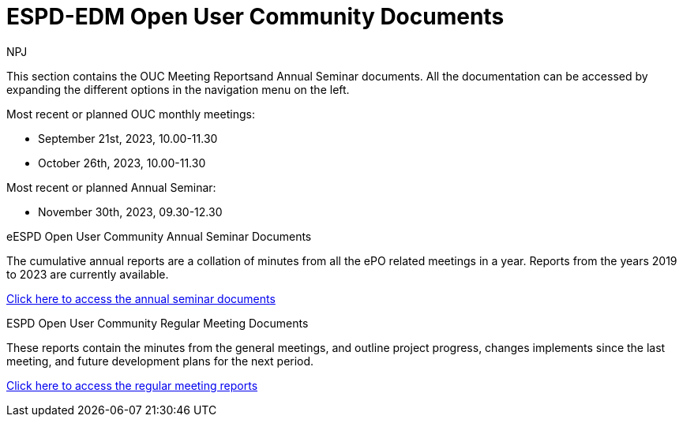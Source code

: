 :doctitle: ESPD-EDM Open User Community Documents
:doccode: espd-ouc-prod-001
:author: NPJ
:authoremail: nicole-anne.paterson-jones@ext.ec.europa.eu
:docdate: January 2024


This section contains the OUC Meeting Reportsand Annual Seminar documents. All the documentation can be accessed by expanding the different options in the navigation menu on the left.

Most recent or planned OUC monthly meetings:

* September 21st, 2023, 10.00-11.30
* October 26th, 2023, 10.00-11.30

Most recent or planned Annual Seminar:

* November 30th, 2023, 09.30-12.30

[.tile-container]
--

[.tile]
.eESPD Open User Community Annual Seminar Documents
****
The cumulative annual reports are a collation of minutes from all the ePO related meetings in a year. Reports from the years 2019 to 2023 are currently available.

xref:annual.adoc[Click here to access the annual seminar documents]

****

[.tile]
.ESPD Open User Community Regular Meeting Documents
****
These reports contain the minutes from the general meetings, and outline project progress, changes implements since the last meeting, and future development plans for the next period.

xref:monthly.adoc[Click here to access the regular meeting reports]
****
////
[.tile]
.ePO Reports from the Working Group Individual Meetings
****
This page contains all the indivivual meetings minutes from the general, eCatalogue, eFulfillment, and eOrdering meetings.

xref:indiv.adoc[Working Group Individual Meetings Reports]
****
////
--
